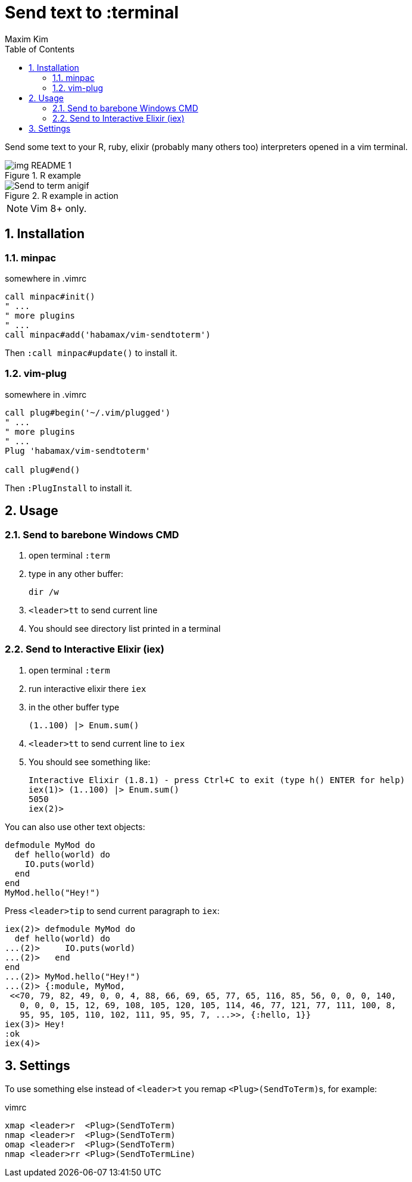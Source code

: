 = Send text to :terminal
:author: Maxim Kim
:experimental:
:toc: left
:toclevels: 3
:icons: font
:autofit-option:
:sectnums:
:sectnumlevels: 4
:source-highlighter: rouge
:rouge-style: github
:source-linenums-option:
:imagesdir: images
:doctype: article


Send some text to your R, ruby, elixir (probably many others too) interpreters
opened in a vim terminal.

.R example
image::img_README_1.png[]

.R example in action
image::https://github.com/habamax/habamax.github.io/blob/master/assets/gifs/vim-sendtoterm.gif[Send to term anigif]

NOTE: Vim 8+ only.

== Installation
=== minpac

.somewhere in .vimrc
[source,vim]
------------
call minpac#init()
" ...
" more plugins
" ...
call minpac#add('habamax/vim-sendtoterm')
------------

Then `:call minpac#update()` to install it.

=== vim-plug
.somewhere in .vimrc
[source,vim]
------------
call plug#begin('~/.vim/plugged')
" ...
" more plugins
" ...
Plug 'habamax/vim-sendtoterm'

call plug#end()
------------

Then `:PlugInstall` to install it.

== Usage

=== Send to barebone Windows CMD

. open terminal `:term`
. type in any other buffer:
+
[source,bat]
dir /w

. `<leader>tt` to send current line
. You should see directory list printed in a terminal

=== Send to Interactive Elixir (iex)

. open terminal `:term`
. run interactive elixir there `iex`
. in the other buffer type
+
[source,elixir]
-------------
(1..100) |> Enum.sum()
-------------

. `<leader>tt` to send current line to `iex`
. You should see something like:
+
[source]
Interactive Elixir (1.8.1) - press Ctrl+C to exit (type h() ENTER for help)
iex(1)> (1..100) |> Enum.sum()
5050
iex(2)>

You can also use other text objects:

[source,elixir]
defmodule MyMod do
  def hello(world) do
    IO.puts(world)
  end
end
MyMod.hello("Hey!")

Press `<leader>tip` to send current paragraph to `iex`:

[source,text]
iex(2)> defmodule MyMod do
  def hello(world) do
...(2)>     IO.puts(world)
...(2)>   end
end
...(2)> MyMod.hello("Hey!")
...(2)> {:module, MyMod,
 <<70, 79, 82, 49, 0, 0, 4, 88, 66, 69, 65, 77, 65, 116, 85, 56, 0, 0, 0, 140,
   0, 0, 0, 15, 12, 69, 108, 105, 120, 105, 114, 46, 77, 121, 77, 111, 100, 8,
   95, 95, 105, 110, 102, 111, 95, 95, 7, ...>>, {:hello, 1}}
iex(3)> Hey!
:ok
iex(4)>

== Settings

To use something else instead of `<leader>t` you remap ``<Plug>(SendToTerm)``s, for example:

.vimrc
[source,vim]
-------------
xmap <leader>r  <Plug>(SendToTerm)
nmap <leader>r  <Plug>(SendToTerm)
omap <leader>r  <Plug>(SendToTerm)
nmap <leader>rr <Plug>(SendToTermLine)
-------------
